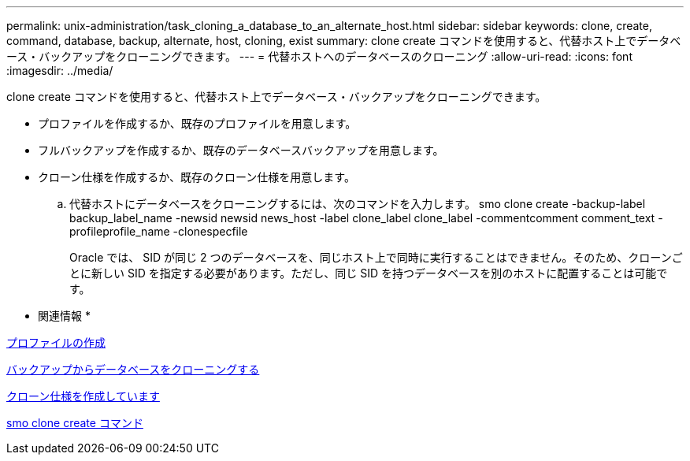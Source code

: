---
permalink: unix-administration/task_cloning_a_database_to_an_alternate_host.html 
sidebar: sidebar 
keywords: clone, create, command, database, backup, alternate, host, cloning, exist 
summary: clone create コマンドを使用すると、代替ホスト上でデータベース・バックアップをクローニングできます。 
---
= 代替ホストへのデータベースのクローニング
:allow-uri-read: 
:icons: font
:imagesdir: ../media/


[role="lead"]
clone create コマンドを使用すると、代替ホスト上でデータベース・バックアップをクローニングできます。

* プロファイルを作成するか、既存のプロファイルを用意します。
* フルバックアップを作成するか、既存のデータベースバックアップを用意します。
* クローン仕様を作成するか、既存のクローン仕様を用意します。
+
.. 代替ホストにデータベースをクローニングするには、次のコマンドを入力します。 smo clone create -backup-label backup_label_name -newsid newsid news_host -label clone_label clone_label -commentcomment comment_text -profileprofile_name -clonespecfile
+
Oracle では、 SID が同じ 2 つのデータベースを、同じホスト上で同時に実行することはできません。そのため、クローンごとに新しい SID を指定する必要があります。ただし、同じ SID を持つデータベースを別のホストに配置することは可能です。





* 関連情報 *

xref:task_creating_profiles.adoc[プロファイルの作成]

xref:task_cloning_databases_from_backups.adoc[バックアップからデータベースをクローニングする]

xref:task_creating_clone_specifications.adoc[クローン仕様を作成しています]

xref:reference_the_smosmsapclone_create_command.adoc[smo clone create コマンド]
